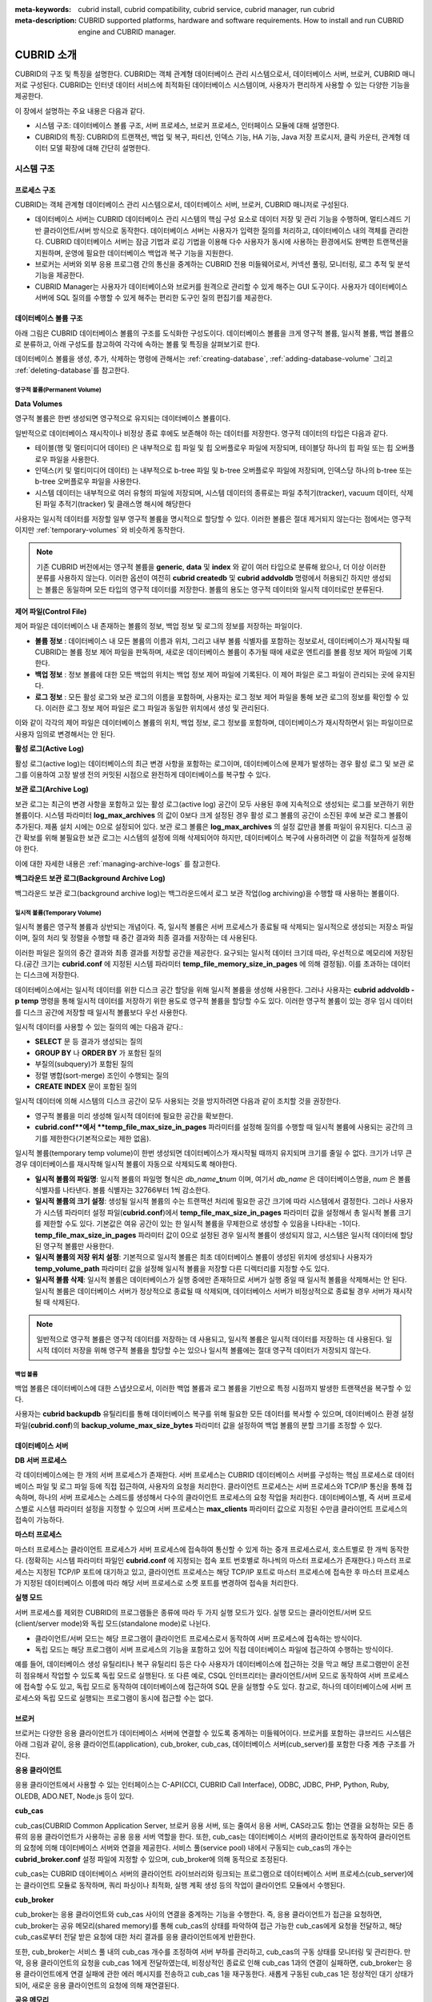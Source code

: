 
:meta-keywords: cubrid install, cubrid compatibility, cubrid service, cubrid manager, run cubrid
:meta-description: CUBRID supported platforms, hardware and software requirements. How to install and run CUBRID engine and CUBRID manager.

***********
CUBRID 소개
***********

CUBRID의 구조 및 특징을 설명한다. 
CUBRID는 객체 관계형 데이터베이스 관리 시스템으로서, 데이터베이스 서버, 브로커, CUBRID 매니저로 구성된다. 
CUBRID는 인터넷 데이터 서비스에 최적화된 데이터베이스 시스템이며, 사용자가 편리하게 사용할 수 있는 다양한 기능을 제공한다.

이 장에서 설명하는 주요 내용은 다음과 같다.

*   시스템 구조: 데이터베이스 볼륨 구조, 서버 프로세스, 브로커 프로세스, 인터페이스 모듈에 대해 설명한다.
*   CUBRID의 특징: CUBRID의 트랜잭션, 백업 및 복구, 파티션, 인덱스 기능, HA 기능, Java 저장 프로시저, 클릭 카운터, 관계형 데이터 모델 확장에 대해 간단히 설명한다.

시스템 구조
===========

프로세스 구조
-------------

CUBRID는 객체 관계형 데이터베이스 관리 시스템으로서, 데이터베이스 서버, 브로커, CUBRID 매니저로 구성된다.

*   데이터베이스 서버는 CUBRID 데이터베이스 관리 시스템의 핵심 구성 요소로 데이터 저장 및 관리 기능을 수행하며, 멀티스레드 기반 클라이언트/서버 방식으로 동작한다. 데이터베이스 서버는 사용자가 입력한 질의를 처리하고, 데이터베이스 내의 객체를 관리한다. CUBRID 데이터베이스 서버는 잠금 기법과 로깅 기법을 이용해 다수 사용자가 동시에 사용하는 환경에서도 완벽한 트랜잭션을 지원하며, 운영에 필요한 데이터베이스 백업과 복구 기능을 지원한다.

*   브로커는 서버와 외부 응용 프로그램 간의 통신을 중계하는 CUBRID 전용 미들웨어로서, 커넥션 풀링, 모니터링, 로그 추적 및 분석 기능을 제공한다.

*   CUBRID Manager는 사용자가 데이터베이스와 브로커를 원격으로 관리할 수 있게 해주는 GUI 도구이다. 사용자가 데이터베이스 서버에 SQL 질의를 수행할 수 있게 해주는 편리한 도구인 질의 편집기를 제공한다.

.. FIXME: For more information about CUBRID Manager, see http://www.cubrid.org/wiki_tools/entry/cubrid-manager.

.. image:: /images/image1.png

.. _database-volume-structure:

데이터베이스 볼륨 구조
----------------------

아래 그림은 CUBRID 데이터베이스 볼륨의 구조를 도식화한 구성도이다. 데이터베이스 볼륨을 크게 영구적 볼륨, 일시적 볼륨, 백업 볼륨으로 분류하고, 아래 구성도를 참고하여 각각에 속하는 볼륨 및 특징을 살펴보기로 한다.

.. image:: /images/image2.png

데이터베이스 볼륨을 생성, 추가, 삭제하는 명령에 관해서는 :ref:`creating-database`, :ref:`adding-database-volume` 그리고 :ref:`deleting-database`\를 참고한다.

영구적 볼륨(Permanent Volume)
^^^^^^^^^^^^^^^^^^^^^^^^^^^^^

**Data Volumes**

영구적 볼륨은 한번 생성되면 영구적으로 유지되는 데이터베이스 볼륨이다.

일반적으로 데이터베이스 재시작이나 비정상 종료 후에도 보존해야 하는 데이터를 저장한다. 영구적 데이터의 타입은 다음과 같다.

*   테이블(행 및 멀티미디어 데이터) 은 내부적으로 힙 파일 및 힙 오버플로우 파일에 저장되며, 테이블당 하나의 힙 파일 또는 힙 오버플로우 파일을 사용한다.
*   인덱스(키 및 멀티미디어 데이터) 는 내부적으로 b-tree 파일 및 b-tree 오버플로우 파일에 저장되며, 인덱스당 하나의 b-tree 또는 b-tree 오버플로우 파일을 사용한다.
*   시스템 데이터는 내부적으로 여러 유형의 파일에 저장되며, 시스템 데이터의 종류로는 파일 추적기(tracker), vacuum 데이터, 삭제된 파일 추적기(tracker) 및 클래스명 해시에 해당한다

사용자는 일시적 데이터를 저장할 일부 영구적 볼륨을 명시적으로 할당할 수 있다. 이러한 볼륨은 절대 제거되지 않는다는 점에서는 영구적이지만 :ref:`temporary-volumes` 와 비슷하게 동작한다.

.. note::

    기존 CUBRID 버전에서는 영구적 볼륨을 **generic**, **data** 및 **index** 와 같이 여러 타입으로 분류해 왔으나, 더 이상 이러한 분류를 사용하지 않는다. 이러한 옵션이 여전히 **cubrid createdb** 및 **cubrid addvoldb** 명령에서 허용되긴 하지만 생성되는 볼륨은 동일하며 모든 타입의 영구적 데이터를 저장한다. 볼륨의 용도는 영구적 데이터와 일시적 데이터로만 분류된다.

**제어 파일(Control File)**

제어 파일은 데이터베이스 내 존재하는 볼륨의 정보, 백업 정보 및 로그의 정보를 저장하는 파일이다.

*   **볼륨 정보** : 데이터베이스 내 모든 볼륨의 이름과 위치, 그리고 내부 볼륨 식별자를 포함하는 정보로서, 데이터베이스가 재시작될 때 CUBRID는 볼륨 정보 제어 파일을 판독하며, 새로운 데이터베이스 볼륨이 추가될 때에 새로운 엔트리를 볼륨 정보 제어 파일에 기록한다.

*   **백업 정보** : 정보 볼륨에 대한 모든 백업의 위치는 백업 정보 제어 파일에 기록된다. 이 제어 파일은 로그 파일이 관리되는 곳에 유지된다.

*   **로그 정보** : 모든 활성 로그와 보관 로그의 이름을 포함하며, 사용자는 로그 정보 제어 파일을 통해 보관 로그의 정보를 확인할 수 있다. 이러한 로그 정보 제어 파일은 로그 파일과 동일한 위치에서 생성 및 관리된다.

이와 같이 각각의 제어 파일은 데이터베이스 볼륨의 위치, 백업 정보, 로그 정보를 포함하며, 데이터베이스가 재시작하면서 읽는 파일이므로 사용자 임의로 변경해서는 안 된다.

**활성 로그(Active Log)**

활성 로그(active log)는 데이터베이스의 최근 변경 사항을 포함하는 로그이며, 데이터베이스에 문제가 발생하는 경우 활성 로그 및 보관 로그를 이용하여 고장 발생 전의 커밋된 시점으로 완전하게 데이터베이스를 복구할 수 있다.

**보관 로그(Archive Log)**

보관 로그는 최근의 변경 사항을 포함하고 있는 활성 로그(active log) 공간이 모두 사용된 후에 지속적으로 생성되는 로그를 보관하기 위한 볼륨이다. 시스템 파라미터 **log_max_archives** 의 값이 0보다 크게 설정된 경우 활성 로그 볼륨의 공간이 소진된 후에 보관 로그 볼륨이 추가된다. 제품 설치 시에는 0으로 설정되어 있다. 보관 로그 볼륨은 **log_max_archives** 의 설정 값만큼 볼륨 파일이 유지된다. 디스크 공간 확보를 위해 불필요한 보관 로그는 시스템의 설정에 의해 삭제되어야 하지만, 데이터베이스 복구에 사용하려면 이 값을 적절하게 설정해야 한다.

이에 대한 자세한 내용은 :ref:`managing-archive-logs` 를 참고한다.

**백그라운드 보관 로그(Background Archive Log)**

백그라운드 보관 로그(background archive log)는 백그라운드에서 로그 보관 작업(log archiving)을 수행할 때 사용하는 볼륨이다.

.. _temporary-volumes:

일시적 볼륨(Temporary Volume)
^^^^^^^^^^^^^^^^^^^^^^^^^^^^^

일시적 볼륨은 영구적 볼륨과 상반되는 개념이다. 즉, 일시적 볼륨은 서버 프로세스가 종료될 때 삭제되는 일시적으로 생성되는 저장소 파일이며, 질의 처리 및 정렬을 수행할 때 중간 결과와 최종 결과를 저장하는 데 사용된다.

이러한 파일은 질의의 중간 결과와 최종 결과를 저장할 공간을 제공한다. 요구되는 일시적 데이터 크기데 따라, 우선적으로 메모리에 저장된다.(공간 크기는 **cubrid.conf** 에 지정된 시스템 파라미터 **temp_file_memory_size_in_pages** 에 의해 결정됨). 이를 초과하는 데이터는 디스크에 저장한다.

데이터베이스에서는 일시적 데이터를 위한 디스크 공간 할당을 위해 일시적 볼륨을 생성해 사용한다. 그러나 사용자는 **cubrid addvoldb -p temp** 명령을 통해 일시적 데이터를 저장하기 위한 용도로 영구적 볼륨을 할당할 수도 있다. 이러한 영구적 볼륨이 있는 경우 임시 데이터를 디스크 공간에 저장할 때 일시적 볼륨보다 우선 사용한다.

일시적 데이터를 사용할 수 있는 질의의 예는 다음과 같다.:

*   **SELECT** 문 등 결과가 생성되는 질의
*   **GROUP BY** 나 **ORDER BY** 가 포함된 질의
*   부질의(subquery)가 포함된 질의
*   정렬 병합(sort-merge) 조인이 수행되는 질의
*   **CREATE INDEX** 문이 포함된 질의

일시적 데이터에 의해 시스템의 디스크 공간이 모두 사용되는 것을 방지하려면 다음과 같이 조치할 것을 권장한다.

*   영구적 볼륨을 미리 생성해 일시적 데이터에 필요한 공간을 확보한다.
*   **cubrid.conf**에서 **temp_file_max_size_in_pages** 파라미터를 설정해 질의를 수행할 때 일시적 볼륨에 사용되는 공간의 크기를 제한한다(기본적으로는 제한 없음).

일시적 볼륨(temporary temp volume)이 한번 생성되면 데이터베이스가 재시작될 때까지 유지되며 크기를 줄일 수 없다. 크기가 너무 큰 경우 데이터베이스를 재시작해 일시적 볼륨이 자동으로 삭제되도록 해야한다.

*   **일시적 볼륨의 파일명**: 일시적 볼륨의 파일명 형식은 *db_name*\ **_t**\ *num* 이며, 여기서 *db_name* 은 데이터베이스명을, *num* 은 볼륨 식별자를 나타낸다. 볼륨 식별자는 32766부터 1씩 감소한다.

*   **일시적 볼륨의 크기 설정**: 생성될 일시적 볼륨의 수는 트랜잭션 처리에 필요한 공간 크기에 따라 시스템에서 결정한다. 그러나 사용자가 시스템 파라미터 설정 파일(**cubrid.conf**)에서 **temp_file_max_size_in_pages** 파라미터 값을 설정해서 총 일시적 볼륨 크기를 제한할 수도 있다. 기본값은 여유 공간이 있는 한 일시적 볼륨을 무제한으로 생성할 수 있음을 나타내는 -1이다. **temp_file_max_size_in_pages** 파라미터 값이 0으로 설정된 경우 일시적 볼륨이 생성되지 않고, 시스템은 일시적 데이터에 할당된 영구적 볼륨만 사용한다.

*   **일시적 볼륨의 저장 위치 설정**: 기본적으로 일시적 볼륨은 최초 데이터베이스 볼륨이 생성된 위치에 생성되나 사용자가 **temp_volume_path** 파라미터 값을 설정해 일시적 볼륨을 저장할 다른 디렉터리를 지정할 수도 있다.

*   **일시적 볼륨 삭제**: 일시적 볼륨은 데이터베이스가 실행 중에만 존재하므로 서버가 실행 중일 때 일시적 볼륨을 삭제해서는 안 된다. 일시적 볼륨은 데이터베이스 서버가 정상적으로 종료될 때 삭제되며, 데이터베이스 서버가 비정상적으로 종료될 경우 서버가 재시작될 때 삭제된다.

.. note::

    일반적으로 영구적 볼륨은 영구적 데이터를 저장하는 데 사용되고, 일시적 볼륨은 일시적 데이터를 저장하는 데 사용된다. 일시적 데이터 저장을 위해 영구적 볼륨을 할당할 수는 있으나 일시적 볼륨에는 절대 영구적 데이터가 저장되지 않는다.

백업 볼륨
^^^^^^^^^

백업 볼륨은 데이터베이스에 대한 스냅샷으로서, 이러한 백업 볼륨과 로그 볼륨을 기반으로 특정 시점까지 발생한 트랜잭션을 복구할 수 있다.

사용자는 **cubrid backupdb** 유틸리티를 통해 데이터베이스 복구를 위해 필요한 모든 데이터를 복사할 수 있으며, 데이터베이스 환경 설정 파일(**cubrid.conf**)의 **backup_volume_max_size_bytes** 파라미터 값을 설정하여 백업 볼륨의 분할 크기를 조정할 수 있다.

데이터베이스 서버
-----------------

**DB 서버 프로세스**

각 데이터베이스에는 한 개의 서버 프로세스가 존재한다. 서버 프로세스는 CUBRID 데이터베이스 서버를 구성하는 핵심 프로세스로 데이터베이스 파일 및 로그 파일 등에 직접 접근하여, 사용자의 요청을 처리한다. 클라이언트 프로세스는 서버 프로세스와 TCP/IP 통신을 통해 접속하며, 하나의 서버 프로세스는 스레드를 생성해서 다수의 클라이언트 프로세스의 요청 작업을 처리한다. 데이터베이스별, 즉 서버 프로세스별로 시스템 파라미터 설정을 지정할 수 있으며 서버 프로세스는 **max_clients** 파라미터 값으로 지정된 수만큼 클라이언트 프로세스의 접속이 가능하다.

**마스터 프로세스**

마스터 프로세스는 클라이언트 프로세스가 서버 프로세스에 접속하여 통신할 수 있게 하는 중개 프로세스로서, 호스트별로 한 개씩 동작한다. (정확히는 시스템 파라미터 파일인 **cubrid.conf** 에 지정되는 접속 포트 번호별로 하나씩의 마스터 프로세스가 존재한다.) 마스터 프로세스는 지정된 TCP/IP 포트에 대기하고 있고, 클라이언트 프로세스는 해당 TCP/IP 포트로 마스터 프로세스에 접속한 후 마스터 프로세스가 지정된 데이터베이스 이름에 따라 해당 서버 프로세스로 소켓 포트를 변경하여 접속을 처리한다.

**실행 모드**

서버 프로세스를 제외한 CUBRID의 프로그램들은 종류에 따라 두 가지 실행 모드가 있다. 실행 모드는 클라이언트/서버 모드(client/server mode)와 독립 모드(standalone mode)로 나뉜다.

*   클라이언트/서버 모드는 해당 프로그램이 클라이언트 프로세스로서 동작하여 서버 프로세스에 접속하는 방식이다.
*   독립 모드는 해당 프로그램이 서버 프로세스의 기능을 포함하고 있어 직접 데이터베이스 파일에 접근하여 수행하는 방식이다.

예를 들어, 데이터베이스 생성 유틸리티나 복구 유틸리티 등은 다수 사용자가 데이터베이스에 접근하는 것을 막고 해당 프로그램만이 온전히 점유해서 작업할 수 있도록 독립 모드로 실행된다. 또 다른 예로, CSQL 인터프리터는 클라이언트/서버 모드로 동작하여 서버 프로세스에 접속할 수도 있고, 독립 모드로 동작하여 데이터베이스에 접근하여 SQL 문을 실행할 수도 있다. 참고로, 하나의 데이터베이스에 서버 프로세스와 독립 모드로 실행되는 프로그램이 동시에 접근할 수는 없다.

브로커
------

브로커는 다양한 응용 클라이언트가 데이터베이스 서버에 연결할 수 있도록 중계하는 미들웨어이다. 브로커를 포함하는 큐브리드 시스템은 아래 그림과 같이, 응용 클라이언트(application), cub_broker, cub_cas, 데이터베이스 서버(cub_server)를 포함한 다중 계층 구조를 가진다.

.. image:: images/image3.png

**응용 클라이언트**

응용 클라이언트에서 사용할 수 있는 인터페이스는 C-API(CCI, CUBRID Call Interface), ODBC, JDBC, PHP, Python, Ruby, OLEDB, ADO.NET, Node.js 등이 있다.

**cub_cas**

cub_cas(CUBRID Common Application Server, 브로커 응용 서버, 또는 줄여서 응용 서버, CAS라고도 함)는 연결을 요청하는 모든 종류의 응용 클라이언트가 사용하는 공용 응용 서버 역할을 한다. 또한, cub_cas는 데이터베이스 서버의 클라이언트로 동작하여 클라이언트의 요청에 의해 데이터베이스 서버와 연결을 제공한다. 서비스 풀(service pool) 내에서 구동되는 cub_cas의 개수는 **cubrid_broker.conf** 설정 파일에 지정할 수 있으며, cub_broker에 의해 동적으로 조정된다.

cub_cas는 CUBRID 데이터베이스 서버의 클라이언트 라이브러리와 링크되는 프로그램으로 데이터베이스 서버 프로세스(cub_server)에는 클라이언트 모듈로 동작하며, 쿼리 파싱이나 최적화, 실행 계획 생성 등의 작업이 클라이언트 모듈에서 수행된다.

**cub_broker**

cub_broker는 응용 클라이언트와 cub_cas 사이의 연결을 중계하는 기능을 수행한다. 즉, 응용 클라이언트가 접근을 요청하면, cub_broker는 공유 메모리(shared memory)를 통해 cub_cas의 상태를 파악하여 접근 가능한 cub_cas에게 요청을 전달하고, 해당 cub_cas로부터 전달 받은 요청에 대한 처리 결과를 응용 클라이언트에게 반환한다.

또한, cub_broker는 서비스 풀 내의 cub_cas 개수를 조정하여 서버 부하를 관리하고, cub_cas의 구동 상태를 모니터링 및 관리한다. 만약, 응용 클라이언트의 요청을 cub_cas 1에게 전달하였는데, 비정상적인 종료로 인해 cub_cas 1과의 연결이 실패하면, cub_broker는 응용 클라이언트에게 연결 실패에 관한 에러 메시지를 전송하고 cub_cas 1을 재구동한다. 새롭게 구동된 cub_cas 1은 정상적인 대기 상태가 되어, 새로운 응용 클라이언트의 요청에 의해 재연결된다.

**공유 메모리**

공유 메모리에는 cub_cas의 상태 정보가 저장되며, cub_broker는 공유 메모리에 저장된 cub_cas의 상태 정보를 참조하여 응용 클라이언트와의 연결을 중계한다. 공유 메모리에 저장된 cub_cas의 상태 정보를 통해 시스템 관리자는 어떤 cub_cas가 현재 작업을 수행중인지, 어떤 응용 클라이언트의 요청이 처리 중인지를 확인할 수 있다.

인터페이스 모듈
---------------

CUBRID는 다양한 응용 프로그래밍 인터페이스(API: Application Programming Interface)를 제공한다. 지원되는 API는 다음과 같다.

*   JDBC: Java 환경에서 데이터베이스 응용 프로그램을 작성하는 표준 API
*   ODBC: Windows 환경에서 데이터베이스 응용 프로그램을 작성하는 표준 API. ODBC 드라이버는 CCI 라이브러리를 기반으로 작성되었다.
*   OLE DB: Windows 환경에서 COM 방식으로 데이터베이스 응용 프로그램을 작성하는 API. OLE DB 프로바이더는 CCI 라이브러리를 기반으로 작성되었다.
*   PHP: PHP 환경에서 데이터베이스 응용 프로그램을 작성하는 API. PHP 드라이버는 CCI 라이브러리를 기반으로 작성되었다.
*   CCI: CUBRID에서 제공하는 C 언어 인터페이스. C 라이브러리 형태로 제공된다.

각 인터페이스 모듈들은 모두 브로커를 통해서 데이터베이스 서버에 접근하게 된다. 브로커는 다양한 응용 클라이언트가 데이터베이스 서버에 연결할 수 있도록 중계하는 미들웨어로, 각 인터페이스 모듈의 요청을 받아서 데이터베이스 서버의 클라이언트 라이브러리에서 제공하는 native-C API를 호출하게 된다.

.. FIXME: 인터페이스 모듈의 최신 정보는 http://www.cubrid.org/wiki_apis\에서 확인할 수 있다.

CUBRID의 특징
=============

**완벽한 트랜잭션 지원**

트랜잭션의 원자성(atomicity), 일관성(consistency), 격리성(isolation), 지속성(durability)을 완벽하게 보장하기 위해 CUBRID는 다음의 기능을 충실하게 지원한다.

*   트랜잭션 단위의 commit, rollback, savepoint 지원
*   시스템이나 데이터베이스의 장애 시 트랜잭션 일관성 보장
*   복제 간 트랜잭션 일관성 보장
*   데이터베이스, 테이블, 레코드 등 다중 단위 잠금(multiple granularity locking) 지원
*   교착 상태(deadlock) 자동 해결

**데이터베이스 백업 및 복구**

데이터베이스 백업은 CUBRID 데이터베이스 볼륨, 제어 파일, 로그 파일을 저장하는 작업이고, 데이터베이스 복구는 백업 작업에 의해 생성된 백업 파일, 활성 로그, 보관 로그를 이용하여 특정 시점의 데이터베이스로 복구하는 작업이다. 이 때, 복구 환경은 백업 환경과 동일한 운영체제 및 동일 버전의 CUBRID가 설치되어야 한다.
CUBRID가 지원하는 백업 방식으로는 온라인 백업, 오프라인 백업, 증분 백업이 있고, 복구 방식으로는 증분 백업에 의한 복구, 부분 복구, 전체 복구가 있다.

**테이블 분할 - 파티션**

분할 기법(partitioning)은 하나의 테이블을 여러 개의 독립적인 논리적 단위로 분할하는 기법을 가리킨다. 각 논리적 단위를 분할(partition)이라 부르며, 각 분할을 서로 다른 물리적 공간에 나누어 저장하도록 하여 레코드를 검색할 때 해당 분할만 접근할 수 있도록 하여 성능 향상을 기대할 수 있다. CUBRID가 제공하는 분할 기법은 다음과 같다.

*   레인지 분할 기법 : 칼럼 값의 범위를 기준으로 테이블을 분할하는 기법
*   해시 분할 기법 : 칼럼의 해시값을 기준으로 분할하는 기법
*   리스트 분할 기법 : 칼럼 값의 목록을 기준으로 분할하는 기법

**다양한 인덱스 기능 지원**

CUBRID는 다양한 조건 질의를 수행할 때 가급적 인덱스를 활용할 수 있도록 다음과 같은 인덱스 기능을 지원한다.

*   내림차순 인덱스 스캔(Descending Index Scan): 별도의 내림차순 인덱스를 생성하지 않아도 오름차순 인덱스만으로 내림차순 인덱스 스캔 가능
*   커버링 인덱스(Covering Index): **SELECT** 리스트의 칼럼이 인덱스에 포함된 경우 인덱스 스캔만으로 요구하는 데이터를 가져올 수 있음
*   **ORDER BY** 절 최적화: 요구하는 레코드의 정렬 순서가 인덱스의 순서와 같다면 별도의 정렬 작업이 필요 없음(Skip ORDER BY)
*   **GROUP BY** 절 최적화: **GROUP BY** 절에 있는 모든 칼럼이 인덱스에 포함된다면 질의 수행 시 인덱스를 사용할 수 있어 별도의 정렬 작업이 필요 없음(Skip GROUP BY)

**HA 기능**

CUBRID는 하드웨어, 소프트웨어, 네트워크 등에 장애가 발생해도 지속적인 서비스가 가능하게 하는 HA(High Availability) 기능을 제공한다. CUBRID의 HA 기능은 shared-nothing 구조이며, CUBRID Heartbeat을 이용하여 시스템과 CUBRID의 상태를 실시간으로 감시하고 장애 발생 시 절체(failover)를 수행한다. CUBRID HA 환경에서 마스터 데이터베이스 서버로부터 슬레이브 데이터베이스 서버로의 데이터 동기화를 위해 다음 두 단계를 수행한다.

*   마스터 데이터베이스 서버에서 생성되는 트랜잭션 로그를 실시간으로 다른 노드에 복제하는 트랜잭션 로그 다중화 단계
*   실시간으로 복제되는 트랜잭션 로그를 분석하여 슬레이브 데이터베이스 서버로 데이터를 반영하는 트랜잭션 로그 반영 단계

**Java 저장 프로시저**

저장 프로시저는 미들웨어에서 실행되는 로직과 데이터베이스에서 실행되는 로직을 분리하여 응용 프로그램의 복잡성을 줄이고, 재사용성, 보안성, 성능을 향상시킬 수 있는 기법이다. CUBRID는 범용 언어인 Java로 작성되고, Java 가상 머신(JVM, Java Virtual Machine)에서 구동되는 Java 저장 프로시저를 제공한다. CUBRID에서 Java 저장 프로시저를 실행하기 위해서는 다음과 같은 절차가 수행되어야 한다.

*   Java 가상 머신 설치 및 환경 설정
*   Java 소스 파일 작성
*   컴파일 및 Java 리소스 로딩
*   로딩된 Java 클래스를 데이터베이스에서 호출할 수 있도록 등록
*   Java 저장 프로시저 호출

**클릭 카운터**

인터넷 환경에서 데이터 검색 시 보통 검색 이력을 남기기 위해 조회수와 같은 카운터를 데이터베이스에 유지한다.

일반적으로 위의 시나리오는 **SELECT** 문을 이용하여 데이터를 검색하고, 검색한 질의에 대한 조회수를 증가 시키기 위해 다시 **UPDATE** 문을 통해 구현하는 것이 일반적인 방식이었다.

이 방식은 한 데이터에 **SELECT** 가 집중될 때 **UPDATE** 에 대한 잠금(Lock) 경쟁이 가중되어 급격한 성능 저하가 발생하는 단점이 존재한다.

이에 CUBRID는 인터넷 환경에서 사용자 편의성 및 성능 측면에서 최적화된 기능을 제공하기 위해 클릭 카운터(Click Counter) 라는 새로운 개념을 도입하고, 이를 위해 :func:`INCR` 함수 및 **WITH INCREMENT FOR** 구문을 제공한다. 

**관계형 데이터 모델 확장**

*    **컬렉션**

    관계형 데이터베이스에서는 한 칼럼이 여러 개의 값을 가지는 것을 허용하지 않지만, CUBRID는 한 칼럼이 여러 개의 값을 가지도록 정의할 수 있다. 이를 위해 CUBRID에서는 컬렉션(collection)이라는 데이터 타입을 제공하는데, 컬렉션 타입은 컬렉션 원소의 중복 허용 여부와 순서 유지 여부에 따라 크게 **SET**, **MULTISET**, **LIST** 의 세 종류로 구분할 수 있다.

    *   **SET**: 각 원소의 중복을 허용하지 않는 집합으로서, 원소의 나열 순서와 무관하게 중복 없이 정렬되어 저장된다.
    *   **MULTISET**: 각 원소의 중복을 허용하는 집합으로서, 원소의 나열 순서와 무관하다.
    *   **LIST**: 각 원소의 중복을 허용하는 집합으로서, **SET**, **MULTISET** 과 달리 원소의 순서를 유지한다.

*    **상속**

    상속은 상위 클래스(테이블)에서 생성된 칼럼과 메서드들을 하위 클래스에서 재사용할 수 있게 하는 개념으로, CUBRID는 상속을 지원함으로써 재사용성을 제공한다. CUBRID에서 제공하는 상속 기능을 이용하여 공통의 칼럼을 가지는 상위 클래스를 생성하고, 상위 클래스를 상속받아 고유한 칼럼을 추가한 하위 클래스를 생성함으로써, 필요한 칼럼 수를 최소화한 데이터베이스 모델링이 가능해진다.

